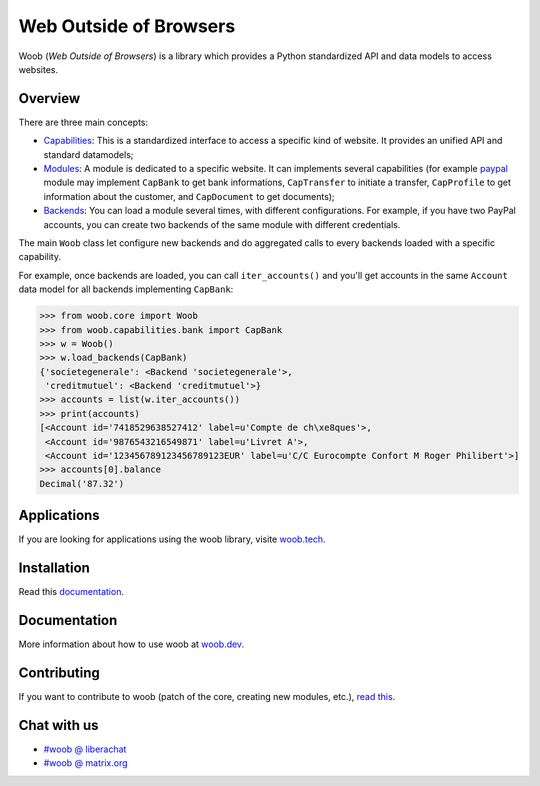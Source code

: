 ====
Web Outside of Browsers
====

|version| |last-commit| |python| |license|

.. |version| image:: https://img.shields.io/pypi/v/woob
    :target: https://pypi.org/project/woob/
    :alt: Package Version
.. |last-commit| image:: https://img.shields.io/gitlab/last-commit/woob/woob
    :target: https://gitlab.com/woob/woob/
    :alt: Last commit
.. |python| image:: https://img.shields.io/pypi/pyversions/woob
    :target: https://pypi.org/project/woob/
    :alt: Python Version
.. |license| image:: https://img.shields.io/pypi/l/woob
    :target: https://gitlab.com/woob/woob/-/blob/master/COPYING.LESSER
    :alt: License

Woob (`Web Outside of Browsers`) is a library which provides a Python standardized API and data models to
access websites.

Overview
========

.. image:: https://woob.dev/_images/arch.png

There are three main concepts:

* `Capabilities <https://woob.dev/guides/capabilities>`_: This is a standardized interface
  to access a specific kind of website. It provides an unified API and standard
  datamodels;
* `Modules <https://woob.dev/guides/modules>`_: A module is dedicated to a specific
  website. It can implements several capabilities (for example `paypal <https://paypal.com>`_ module may
  implement ``CapBank`` to get bank
  informations, ``CapTransfer`` to
  initiate a transfer, ``CapProfile`` to get
  information about the customer, and ``CapDocument`` to get documents);
* `Backends <https://woob.dev/guides/user/quickstart>`_: You can load a module several times,
  with different configurations. For example, if you have two PayPal accounts,
  you can create two backends of the same module with different credentials.

The main ``Woob`` class let configure new backends and do aggregated calls to
every backends loaded with a specific capability.

For example, once backends are loaded, you can call ``iter_accounts()`` and
you'll get accounts in the same ``Account`` data model for all backends
implementing ``CapBank``:

.. code-block:: python

   >>> from woob.core import Woob
   >>> from woob.capabilities.bank import CapBank
   >>> w = Woob()
   >>> w.load_backends(CapBank)
   {'societegenerale': <Backend 'societegenerale'>,
    'creditmutuel': <Backend 'creditmutuel'>}
   >>> accounts = list(w.iter_accounts())
   >>> print(accounts)
   [<Account id='7418529638527412' label=u'Compte de ch\xe8ques'>,
    <Account id='9876543216549871' label=u'Livret A'>,
    <Account id='123456789123456789123EUR' label=u'C/C Eurocompte Confort M Roger Philibert'>]
   >>> accounts[0].balance
   Decimal('87.32')


Applications
============

If you are looking for applications using the woob library, visite `woob.tech <https://woob.tech>`_.


Installation
============

Read this `documentation <https://woob.dev/guides/install/>`_.

Documentation
=============

More information about how to use woob at `woob.dev <https://woob.dev>`_.

Contributing
============

If you want to contribute to woob (patch of the core, creating new modules,
etc.), `read this <https://woob.dev/guides/contribute/>`_.

Chat with us
============

* `#woob @ liberachat <ircs://irc.libera.chat/woob>`_
* `#woob @ matrix.org <https://matrix.to/#/#woob:matrix.org>`_
